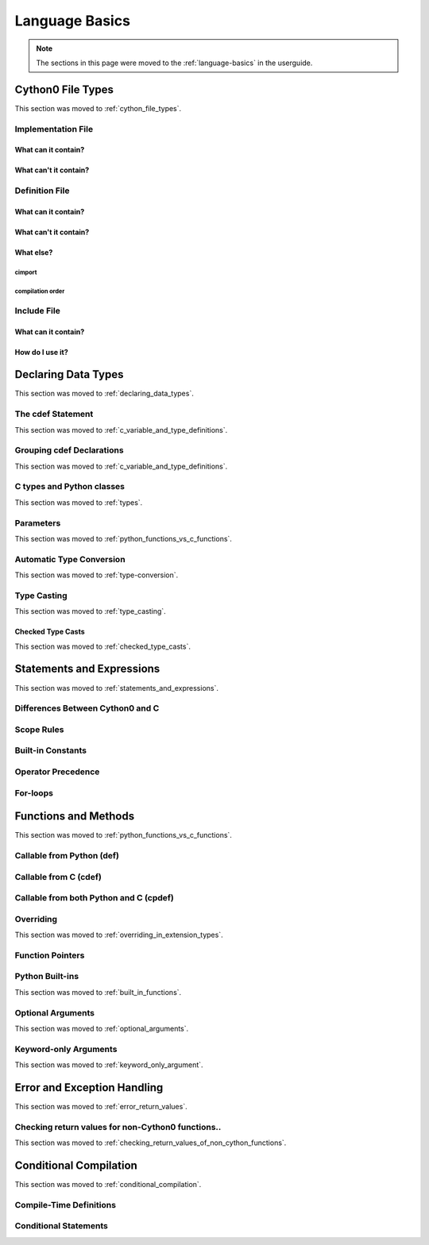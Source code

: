 .. highlight:: cython


***************
Language Basics
***************

.. note::

    The sections in this page were moved to the :ref:`language-basics` in the userguide.

=================
Cython0 File Types
=================

This section was moved to :ref:`cython_file_types`.

Implementation File
===================

What can it contain?
--------------------

What can't it contain?
----------------------

Definition File
===============

What can it contain?
--------------------

What can't it contain?
----------------------

What else?
----------

cimport
```````

compilation order
`````````````````

Include File
============

What can it contain?
--------------------

How do I use it?
----------------

====================
Declaring Data Types
====================

This section was moved to :ref:`declaring_data_types`.

The cdef Statement
==================

This section was moved to :ref:`c_variable_and_type_definitions`.

Grouping cdef Declarations
==========================

This section was moved to :ref:`c_variable_and_type_definitions`.

C types and Python classes
==========================

This section was moved to :ref:`types`.

Parameters
==========

This section was moved to :ref:`python_functions_vs_c_functions`.

Automatic Type Conversion
=========================

This section was moved to :ref:`type-conversion`.

Type Casting
============

This section was moved to :ref:`type_casting`.

Checked Type Casts
------------------

This section was moved to :ref:`checked_type_casts`.

==========================
Statements and Expressions
==========================

This section was moved to :ref:`statements_and_expressions`.

Differences Between Cython0 and C
================================

Scope Rules
===========

Built-in Constants
==================

Operator Precedence
===================

For-loops
==========

=====================
Functions and Methods
=====================

This section was moved to :ref:`python_functions_vs_c_functions`.


Callable from Python (def)
==========================

Callable from C (cdef)
======================

Callable from both Python and C (cpdef)
=======================================

Overriding
==========

This section was moved to :ref:`overriding_in_extension_types`.

Function Pointers
=================

Python Built-ins
================

This section was moved to :ref:`built_in_functions`.

Optional Arguments
==================

This section was moved to :ref:`optional_arguments`.

Keyword-only Arguments
=======================

This section was moved to :ref:`keyword_only_argument`.

============================
Error and Exception Handling
============================

This section was moved to :ref:`error_return_values`.

Checking return values for non-Cython0 functions..
=================================================

This section was moved to :ref:`checking_return_values_of_non_cython_functions`.

=======================
Conditional Compilation
=======================

This section was moved to :ref:`conditional_compilation`.

Compile-Time Definitions
=========================

Conditional Statements
=======================
